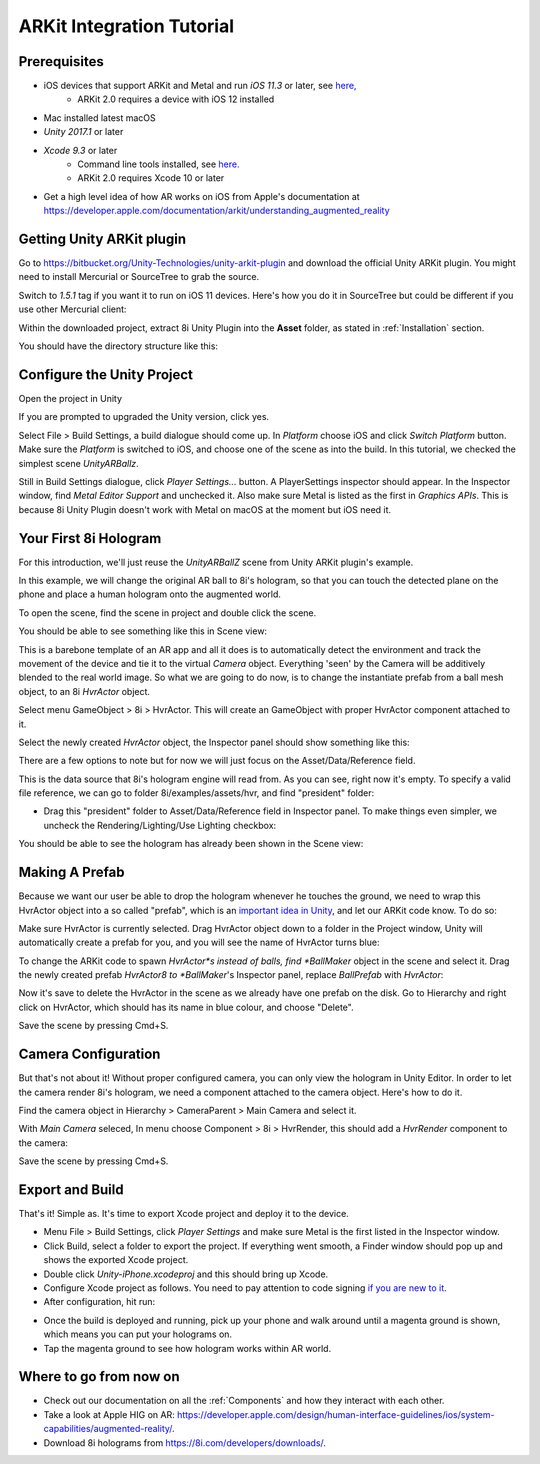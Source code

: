 ARKit Integration Tutorial
==========================

Prerequisites
-------------
- iOS devices that support ARKit and Metal and run *iOS 11.3* or later, see `here, <https://developer.apple.com/library/archive/documentation/DeviceInformation/Reference/iOSDeviceCompatibility/DeviceCompatibilityMatrix/DeviceCompatibilityMatrix.html>`_
	- ARKit 2.0 requires a device with iOS 12 installed
- Mac installed latest macOS
- *Unity 2017.1* or later
- *Xcode 9.3* or later
	- Command line tools installed, see `here. <http://osxdaily.com/2014/02/12/install-command-line-tools-mac-os-x/>`_
	- ARKit 2.0 requires Xcode 10 or later
- Get a high level idea of how AR works on iOS from Apple's documentation at `https://developer.apple.com/documentation/arkit/understanding_augmented_reality <https://developer.apple.com/documentation/arkit/understanding_augmented_reality>`_ 

Getting Unity ARKit plugin
--------------------------
Go to `https://bitbucket.org/Unity-Technologies/unity-arkit-plugin <https://bitbucket.org/Unity-Technologies/unity-arkit-plugin>`_ and download the official Unity ARKit plugin. You might need to install Mercurial or SourceTree to grab the source.

Switch to *1.5.1* tag if you want it to run on iOS 11 devices.
Here's how you do it in SourceTree but could be different if you use other Mercurial client:

.. image:: images/switch-to-1.5.1.png
	:width: 500px

Within the downloaded project, extract 8i Unity Plugin into the **Asset** folder, as stated in :ref:`Installation` section.

You should have the directory structure like this: 

.. image:: images/unity-arkit-plugin-with-8i.png
	:width: 500px

Configure the Unity Project
---------------------------
Open the project in Unity

If you are prompted to upgraded the Unity version, click yes.

Select File > Build Settings, a build dialogue should come up. In *Platform* choose iOS and click *Switch Platform* button. Make sure the *Platform* is switched to iOS, and choose one of the scene as into the build. In this tutorial, we checked the simplest scene *UnityARBallz*.

.. image:: images/switch-to-platform-ios.png
	:width: 500px

Still in Build Settings dialogue, click *Player Settings...* button. A PlayerSettings inspector should appear. In the Inspector window, find *Metal Editor Support* and unchecked it. Also make sure Metal is listed as the first in *Graphics APIs*. This is because 8i Unity Plugin doesn't work with Metal on macOS at the moment but iOS need it.

.. image:: images/turn-off-metal-editor.png
	:width: 500px

Your First 8i Hologram
----------------------
For this introduction, we'll just reuse the *UnityARBallZ* scene from Unity ARKit plugin's example.

In this example, we will change the original AR ball to 8i's hologram, so that you can touch the detected plane on the phone and place a human hologram onto the augmented world. 

To open the scene, find the scene in project and double click the scene.

.. image:: images/open-unityarballz.png
	:width: 500px

You should be able to see something like this in Scene view:

.. image:: images/seeming-empty-scene.png
	:width: 500px

This is a barebone template of an AR app and all it does is to automatically detect the environment and track the movement of the device and tie it to the virtual *Camera* object. Everything 'seen' by the Camera will be additively blended to the real world image. So what we are going to do now, is to change the instantiate prefab from a ball mesh object, to an 8i *HvrActor* object.

Select menu GameObject > 8i > HvrActor. This will create an GameObject with proper HvrActor component attached to it.

.. image:: images/create-8i-hvractor.png
	:width: 500px

Select the newly created *HvrActor* object, the Inspector panel should show something like this:

.. image:: images/inspector-hvractor.png
	:width: 500px

There are a few options to note but for now we will just focus on the Asset/Data/Reference field.

This is the data source that 8i's hologram engine will read from. As you can see, right now it's empty. To specify a valid file reference, we can go to folder 8i/examples/assets/hvr, and find "president" folder:

.. image:: images/where-is-president.png
	:width: 500px

- Drag this "president" folder to Asset/Data/Reference field in Inspector panel. To make things even simpler, we uncheck the Rendering/Lighting/Use Lighting checkbox:

.. image:: images/inspector-hvractor-president.png
	:width: 500px

You should be able to see the hologram has already been shown in the Scene view:

.. image:: images/sceneview-president.png
	:width: 500px

Making A Prefab
---------------
Because we want our user be able to drop the hologram whenever he touches the ground, we need to wrap this HvrActor object into a so called "prefab", which is an `important idea in Unity <https://docs.unity3d.com/Manual/Prefabs.html>`_, and let our ARKit code know. To do so:

Make sure HvrActor is currently selected. Drag HvrActor object down to a folder in the Project window, Unity will automatically create a prefab for you, and you will see the name of HvrActor turns blue:

.. image:: images/drag-to-make-prefab.png
	:width: 500px

To change the ARKit code to spawn *HvrActor*s instead of balls, find *BallMaker* object in the scene and select it.
Drag the newly created prefab *HvrActor8 to *BallMaker*'s Inspector panel, replace *BallPrefab* with *HvrActor*:

.. image:: images/replace-ballmaker-with-hvractor.png
	:width: 500px

Now it's save to delete the HvrActor in the scene as we already have one prefab on the disk. Go to Hierarchy and right click on HvrActor, which should has its name in blue colour, and choose "Delete".

.. image:: images/delete-template-hvractor.png
	:width: 500px

Save the scene by pressing Cmd+S.

Camera Configuration
--------------------
But that's not about it! Without proper configured camera, you can only view the hologram in Unity Editor. In order to let the camera render 8i's hologram, we need a component attached to the camera object. Here's how to do it.

Find the camera object in Hierarchy > CameraParent > Main Camera and select it.

.. image:: images/hierarchy-camera.png
	:width: 500px

With *Main Camera* seleced, In menu choose Component > 8i > HvrRender, this should add a *HvrRender* component to the camera:

.. image:: images/main-camera-hvrrender.png
	:width: 500px

Save the scene by pressing Cmd+S.

Export and Build
----------------
That's it! Simple as. It's time to export Xcode project and deploy it to the device.

- Menu File > Build Settings, click *Player Settings* and make sure Metal is the first listed in the Inspector window.
- Click Build, select a folder to export the project. If everything went smooth, a Finder window should pop up and shows the exported Xcode project.
- Double click *Unity-iPhone.xcodeproj* and this should bring up Xcode.
- Configure Xcode project as follows. You need to pay attention to code signing `if you are new to it <https://help.apple.com/xcode/mac/current/#/dev60b6fbbc7>`_.
- After configuration, hit run:

.. image:: images/xcode-settings.png
	:width: 500px

- Once the build is deployed and running, pick up your phone and walk around until a magenta ground is shown, which means you can put your holograms on.
- Tap the magenta ground to see how hologram works within AR world.

Where to go from now on
-----------------------
- Check out our documentation on all the :ref:`Components` and how they interact with each other.
- Take a look at Apple HIG on AR: `https://developer.apple.com/design/human-interface-guidelines/ios/system-capabilities/augmented-reality/ <https://developer.apple.com/design/human-interface-guidelines/ios/system-capabilities/augmented-reality/>`_.
- Download 8i holograms from `https://8i.com/developers/downloads/ <https://8i.com/developers/downloads/>`_.
